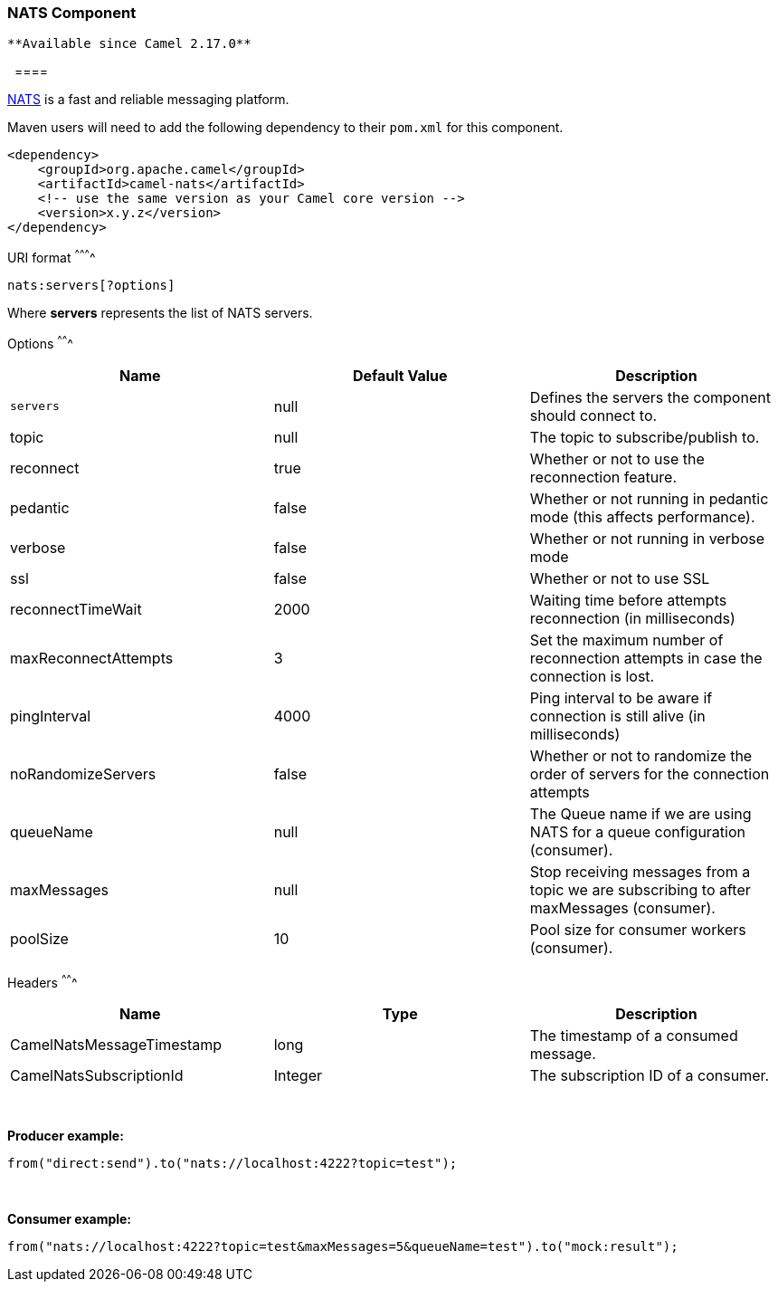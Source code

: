 [[ConfluenceContent]]
[[NATS-NATSComponent]]
NATS Component
~~~~~~~~~~~~~~

[Tip]
====
 **Available since Camel 2.17.0**

  ====

http://nats.io/[NATS] is a fast and reliable messaging platform.

Maven users will need to add the following dependency to
their `pom.xml` for this component.

[source,brush:,java;,gutter:,false;,theme:,Default]
----
<dependency>
    <groupId>org.apache.camel</groupId>
    <artifactId>camel-nats</artifactId>
    <!-- use the same version as your Camel core version -->
    <version>x.y.z</version>
</dependency>
----

[[NATS-URIformat]]
URI format
^^^^^^^^^^

[source,brush:,java;,gutter:,false;,theme:,Default]
----
nats:servers[?options]
----

Where *servers* represents the list of NATS servers.

[[NATS-Options]]
Options
^^^^^^^

[width="100%",cols="34%,33%,33%",options="header",]
|=======================================================================
|Name |Default Value |Description
|`servers` |null |Defines the servers the component should connect to.

|topic |null |The topic to subscribe/publish to.

|reconnect |true |Whether or not to use the reconnection feature.

|pedantic |false |Whether or not running in pedantic mode (this affects
performance).

|verbose |false |Whether or not running in verbose mode

|ssl |false |Whether or not to use SSL

|reconnectTimeWait |2000 |Waiting time before attempts reconnection (in
milliseconds)

|maxReconnectAttempts |3 |Set the maximum number of reconnection
attempts in case the connection is lost.

|pingInterval |4000 |Ping interval to be aware if connection is still
alive (in milliseconds)

|noRandomizeServers |false |Whether or not to randomize the order of
servers for the connection attempts

|queueName |null |The Queue name if we are using NATS for a queue
configuration (consumer).

|maxMessages |null |Stop receiving messages from a topic we are
subscribing to after maxMessages (consumer).

|poolSize |10 |Pool size for consumer workers (consumer).
|=======================================================================

[[NATS-Headers]]
Headers
^^^^^^^

[width="100%",cols="34%,33%,33%",options="header",]
|=====================================================================
|Name |Type |Description
|CamelNatsMessageTimestamp |long |The timestamp of a consumed message.
|CamelNatsSubscriptionId |Integer |The subscription ID of a consumer.
|=====================================================================

 

*Producer example:*

[source,brush:,java;,gutter:,false;,theme:,Default]
----
from("direct:send").to("nats://localhost:4222?topic=test");
----

 

*Consumer example:*

[source,brush:,java;,gutter:,false;,theme:,Default]
----
from("nats://localhost:4222?topic=test&maxMessages=5&queueName=test").to("mock:result");
----
